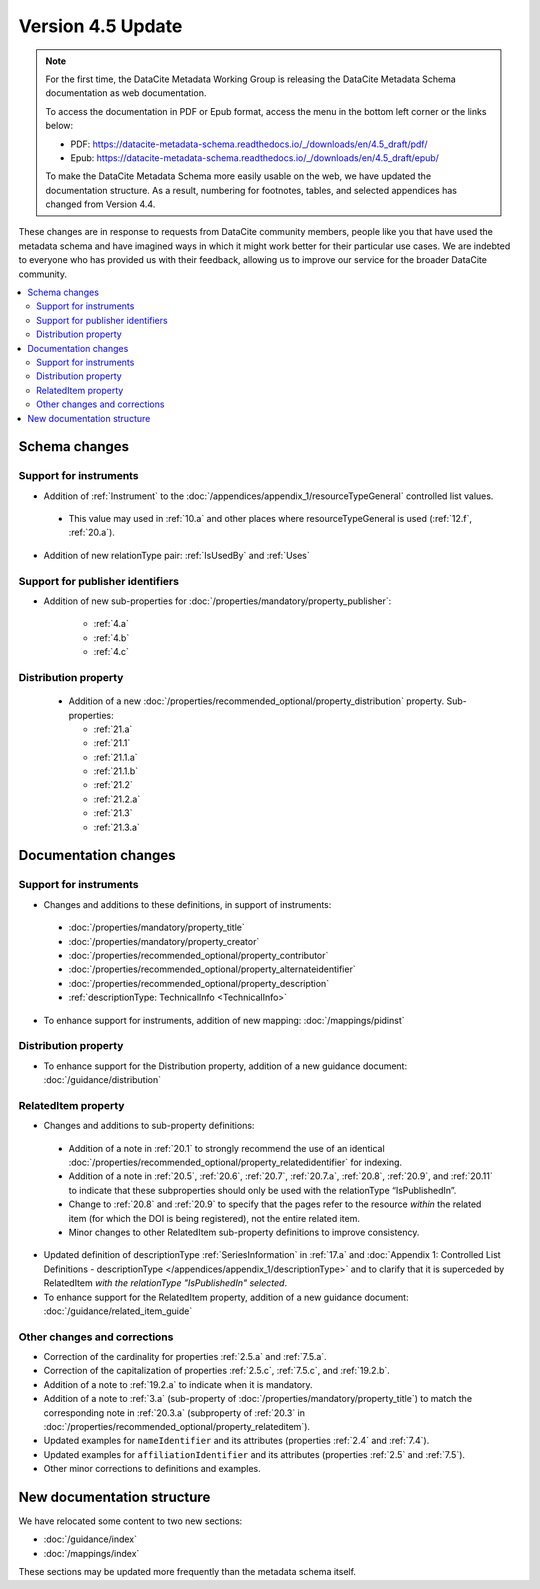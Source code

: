 Version 4.5 Update
====================

.. note::

   For the first time, the DataCite Metadata Working Group is releasing the DataCite Metadata Schema documentation as web documentation.

   To access the documentation in PDF or Epub format, access the menu in the bottom left corner or the links below:

   - PDF: https://datacite-metadata-schema.readthedocs.io/_/downloads/en/4.5_draft/pdf/
   - Epub: https://datacite-metadata-schema.readthedocs.io/_/downloads/en/4.5_draft/epub/

   To make the DataCite Metadata Schema more easily usable on the web, we have updated the documentation structure. As a result, numbering for footnotes, tables, and selected appendices has changed from Version 4.4.

These changes are in response to requests from DataCite community members, people like you that have used the metadata schema and have imagined ways in which it might work better for their particular use cases. We are indebted to everyone who has provided us with their feedback, allowing us to improve our service for the broader DataCite community.

.. contents:: :local:

Schema changes
-----------------------------

Support for instruments
~~~~~~~~~~~~~~~~~~~~~~~~~~~~~~~~~~~~~~

* Addition of :ref:`Instrument` to the :doc:`/appendices/appendix_1/resourceTypeGeneral` controlled list values.

 * This value may used in :ref:`10.a` and other places where resourceTypeGeneral is used (:ref:`12.f`, :ref:`20.a`).

* Addition of new relationType pair: :ref:`IsUsedBy` and :ref:`Uses`

Support for publisher identifiers
~~~~~~~~~~~~~~~~~~~~~~~~~~~~~~~~~~~~~~

* Addition of new sub-properties for :doc:`/properties/mandatory/property_publisher`:

   * :ref:`4.a`
   * :ref:`4.b`
   * :ref:`4.c`

Distribution property
~~~~~~~~~~~~~~~~~~~~~~~~~~~~~~~~~~~~~~

 * Addition of a new :doc:`/properties/recommended_optional/property_distribution` property. Sub-properties:

   * :ref:`21.a`
   * :ref:`21.1`
   * :ref:`21.1.a`
   * :ref:`21.1.b`
   * :ref:`21.2`
   * :ref:`21.2.a`
   * :ref:`21.3`
   * :ref:`21.3.a`


Documentation changes
-----------------------------

Support for instruments
~~~~~~~~~~~~~~~~~~~~~~~~~~~~~~~~~~~~~~

* Changes and additions to these definitions, in support of instruments:

 * :doc:`/properties/mandatory/property_title`
 * :doc:`/properties/mandatory/property_creator`
 * :doc:`/properties/recommended_optional/property_contributor`
 * :doc:`/properties/recommended_optional/property_alternateidentifier`
 * :doc:`/properties/recommended_optional/property_description`
 * :ref:`descriptionType: TechnicalInfo <TechnicalInfo>`

* To enhance support for instruments, addition of new mapping: :doc:`/mappings/pidinst`

Distribution property
~~~~~~~~~~~~~~~~~~~~~~~~~~~~~~~~~~~~~~

* To enhance support for the Distribution property, addition of a new guidance document: :doc:`/guidance/distribution`

RelatedItem property
~~~~~~~~~~~~~~~~~~~~~~~~~~~~~~~~~~~~~~

* Changes and additions to sub-property definitions:

 * Addition of a note in :ref:`20.1` to strongly recommend the use of an identical :doc:`/properties/recommended_optional/property_relatedidentifier` for indexing.
 * Addition of a note in :ref:`20.5`, :ref:`20.6`, :ref:`20.7`, :ref:`20.7.a`, :ref:`20.8`, :ref:`20.9`, and :ref:`20.11` to indicate that these subproperties should only be used with the relationType “IsPublishedIn”.
 * Change to :ref:`20.8` and :ref:`20.9` to specify that the pages refer to the resource *within* the related item (for which the DOI is being registered), not the entire related item.
 * Minor changes to other RelatedItem sub-property definitions to improve consistency.

* Updated definition of descriptionType :ref:`SeriesInformation` in :ref:`17.a` and :doc:`Appendix 1: Controlled List Definitions - descriptionType </appendices/appendix_1/descriptionType>` and  to clarify that it is superceded by RelatedItem *with the relationType "IsPublishedIn" selected*.
* To enhance support for the RelatedItem property, addition of a new guidance document: :doc:`/guidance/related_item_guide`

Other changes and corrections
~~~~~~~~~~~~~~~~~~~~~~~~~~~~~~~~~~~~~~

* Correction of the cardinality for properties :ref:`2.5.a` and :ref:`7.5.a`.
* Correction of the capitalization of properties :ref:`2.5.c`, :ref:`7.5.c`, and :ref:`19.2.b`.
* Addition of a note to :ref:`19.2.a` to indicate when it is mandatory.
* Addition of a note to :ref:`3.a` (sub-property of :doc:`/properties/mandatory/property_title`) to match the corresponding note in :ref:`20.3.a` (subproperty of :ref:`20.3` in :doc:`/properties/recommended_optional/property_relateditem`).
* Updated examples for ``nameIdentifier`` and its attributes (properties :ref:`2.4` and :ref:`7.4`).
* Updated examples for ``affiliationIdentifier`` and its attributes (properties :ref:`2.5` and :ref:`7.5`).
* Other minor corrections to definitions and examples.


New documentation structure
-----------------------------

We have relocated some content to two new sections:

- :doc:`/guidance/index`
- :doc:`/mappings/index`

These sections may be updated more frequently than the metadata schema itself.

